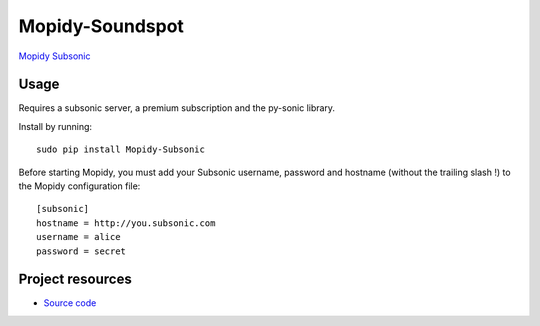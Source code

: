 Mopidy-Soundspot
================

`Mopidy <http://www.mopidy.com/>`_
`Subsonic <http://www.subsonic.com/>`_

Usage
-----

Requires a subsonic server, a premium subscription and the py-sonic library.

Install by running::

    sudo pip install Mopidy-Subsonic

Before starting Mopidy, you must add your Subsonic username, password and hostname (without the trailing slash !)
to the Mopidy configuration file::

    [subsonic]
    hostname = http://you.subsonic.com
    username = alice
    password = secret

Project resources
-----------------

- `Source code <https://github.com/Ulrar/Mopidy-Subsonic>`_
